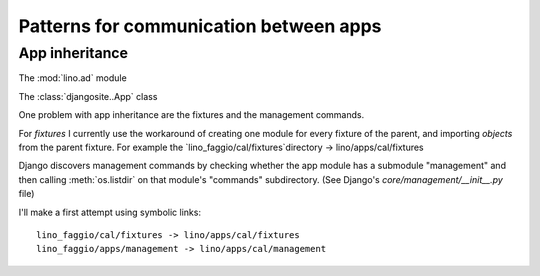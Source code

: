 =======================================
Patterns for communication between apps
=======================================


.. _app_inheritance:

App inheritance
===============


The :mod:`lino.ad` module

The :class:`djangosite..App` class

One problem with app inheritance are the fixtures and the 
management commands.

For `fixtures` I currently use the workaround of creating 
one module for every fixture of the parent, and importing 
`objects` from the parent fixture. 
For example 
the `lino_faggio/cal/fixtures`directory  -> lino/apps/cal/fixtures


Django discovers management commands by checking whether the app
module has a submodule "management" and then calling
:meth:`os.listdir` on that module's "commands" subdirectory.  (See
Django's `core/management/__init__.py` file)

I'll make a first attempt using symbolic links::

  lino_faggio/cal/fixtures -> lino/apps/cal/fixtures
  lino_faggio/apps/management -> lino/apps/cal/management

